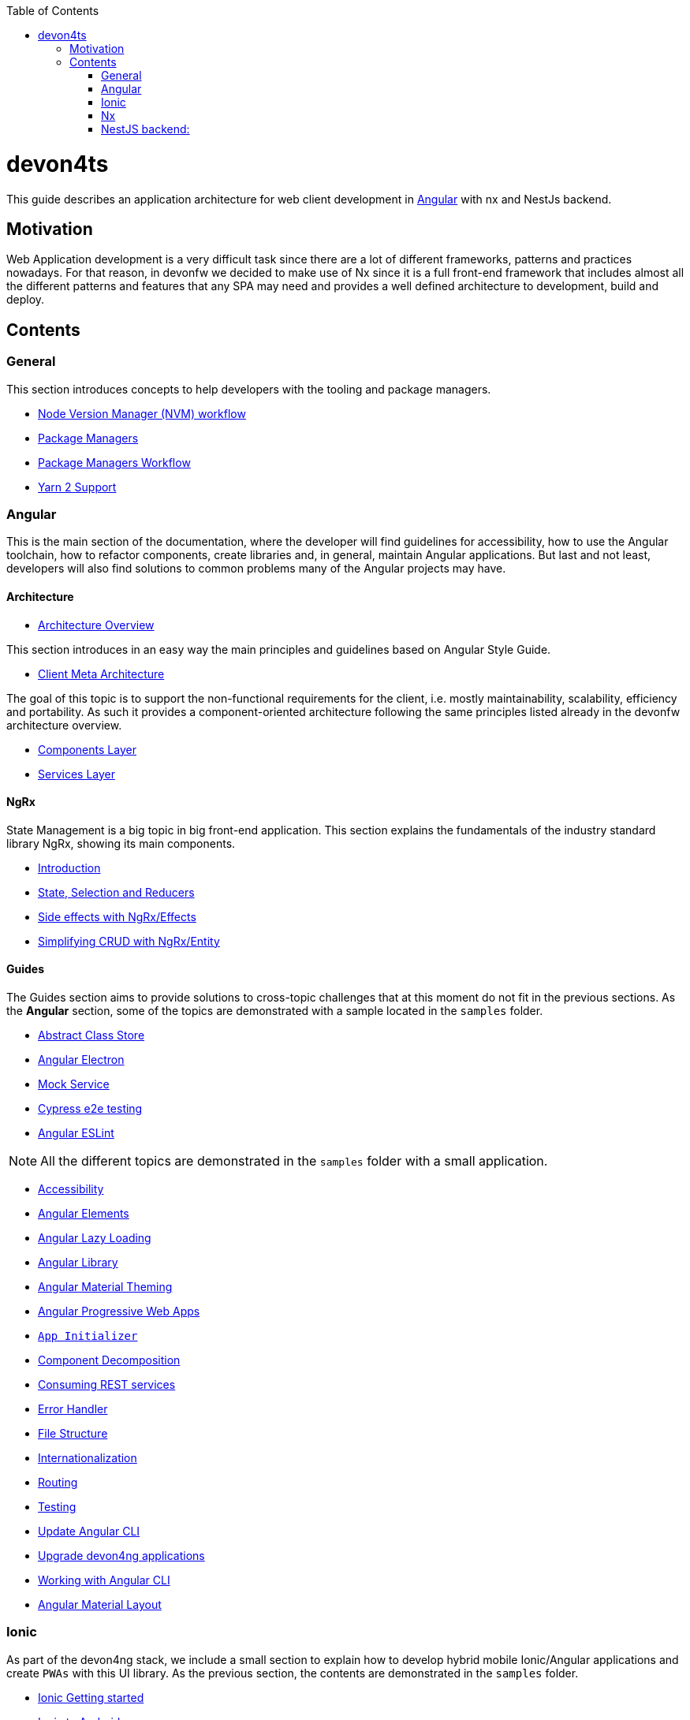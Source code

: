 :toc: macro

ifdef::env-github[]
:tip-caption: :bulb:
:note-caption: :information_source:
:important-caption: :heavy_exclamation_mark:
:caution-caption: :fire:
:warning-caption: :warning:
endif::[]

toc::[]
:idprefix:
:idseparator: -
:reproducible:
:source-highlighter: rouge
:listing-caption: Listing

= devon4ts

This guide describes an application architecture for web client development in https://angular.io/[Angular] with nx and NestJs backend.

== Motivation

Web Application development is a very difficult task since there are a lot of different frameworks, patterns and practices nowadays. For that reason, in devonfw we decided to make use of Nx since it is a full front-end framework that includes almost all the different patterns and features that any SPA may need and provides a well defined architecture to development, build and deploy. 


== Contents

=== General

This section introduces concepts to help developers with the tooling and package managers.

* link:guide-nvm-workflow[Node Version Manager (NVM) workflow]
* link:guide-package-managers[Package Managers]
* link:guide-npm-yarn-workflow[Package Managers Workflow]
* link:guide-yarn-2-support[Yarn 2 Support]

=== Angular

This is the main section of the documentation, where the developer will find guidelines for accessibility, how to use the Angular toolchain, how to refactor components, create libraries and, in general, maintain Angular applications. But last and not least, developers will also find solutions to common problems many of the Angular projects may have. 

==== Architecture
* link:architecture[Architecture Overview]
  
This section introduces in an easy way the main principles and guidelines based on Angular Style Guide.

* link:meta-architecture[Client Meta Architecture]

The goal of this topic is to support the non-functional requirements for the client, i.e. mostly maintainability, scalability, efficiency and portability. As such it provides a component-oriented architecture following the same principles listed already in the devonfw architecture overview.

* link:components-layer[Components Layer]
* link:services-layer[Services Layer]

==== NgRx

State Management is a big topic in big front-end application. This section explains the fundamentals of the industry standard library NgRx, showing its main components.

* link:guide-ngrx-getting-started[Introduction]
* link:guide-ngrx-simple-store[State, Selection and Reducers]
* link:guide-ngrx-effects[Side effects with NgRx/Effects]
* link:guide-ngrx-entity[Simplifying CRUD with NgRx/Entity]

==== Guides

The Guides section aims to provide solutions to cross-topic challenges that at this moment do not fit in the previous sections. As the *Angular* section, some of the topics are demonstrated with a sample located in the `samples` folder.

* link:cookbook-abstract-class-store[Abstract Class Store]
* link:guide-add-electron[Angular Electron]
* link:guide-angular-mock-service.asciidoc[Mock Service]
* link:guide-cypress.asciidoc[Cypress e2e testing]
* link:guide-eslint.asciidoc[Angular ESLint]

NOTE: All the different topics are demonstrated in the `samples` folder with a small application. 

* link:guide-accessibility[Accessibility]
* link:guide-angular-elements[Angular Elements]
* link:guide-angular-lazy-loading[Angular Lazy Loading]
* link:guide-angular-library[Angular Library]
* link:guide-angular-theming[Angular Material Theming]
* link:guide-angular-pwa[Angular Progressive Web Apps]
* link:guide-app-initializer[`App Initializer`]
* link:guide-component-decomposition[Component Decomposition]
* link:guide-consuming-rest-services[Consuming REST services]
* link:guide-error-handler[Error Handler]
* link:guide-file-structure[File Structure]
* link:guide-internationalization[Internationalization]
* link:guide-routing[Routing]
* link:guide-testing[Testing]
* link:guide-update-angular-cli[Update Angular CLI]
* link:guide-upgrade-devon4ng[Upgrade devon4ng applications]
* link:guide-working-with-angular-cli[Working with Angular CLI]
* link:guide-layout-with-angular-material[Angular Material Layout]

=== Ionic

As part of the devon4ng stack, we include a small section to explain how to develop hybrid mobile Ionic/Angular applications and create `PWAs` with this UI library. As the previous section, the contents are demonstrated in the `samples` folder. 

* link:guide-ionic-getting-started[Ionic Getting started]
* link:guide-ionic-from-code-to-android[Ionic to Android]
* link:guide-ionic-pwa[Ionic Progressive Web Apps]

=== Nx
We have included a small section to explain how we can get started with the Nx CLI in an Angular Application.

* link:guide-creating-angular-app-with-nx-cli[Starting with Nx CLI in Angular]

=== NestJS backend:
In this section we have explained backend with NestJS framework. The goal is to provide the knowledge of architecture of this framework and the demonstration of step by step application samples.

